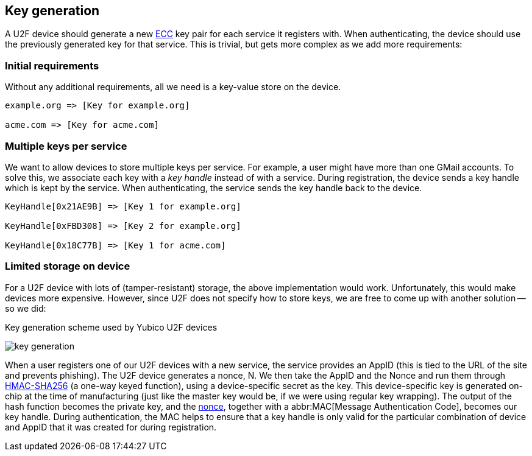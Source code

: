 == Key generation

A U2F device should generate a new http://en.wikipedia.org/wiki/Elliptic_curve_cryptography[ECC] key pair for each service it registers with. When authenticating, the device should use the previously generated key for that service. This is trivial, but gets more complex as we add more requirements:

=== Initial requirements
Without any additional requirements, all we need is a key-value store on the device.

[source, php]
----
example.org => [Key for example.org]

acme.com => [Key for acme.com]

----

=== Multiple keys per service
We want to allow devices to store multiple keys per service. For example, a user might have more than one GMail accounts.
To solve this, we associate each key with a _key handle_ instead of with a service. During registration, the device sends a key handle which is kept by the service. When authenticating, the service sends the key handle back to the device.

[source, php]
----
KeyHandle[0x21AE9B] => [Key 1 for example.org]

KeyHandle[0xFBD308] => [Key 2 for example.org]

KeyHandle[0x18C77B] => [Key 1 for acme.com]
----


=== Limited storage on device
For a U2F device with lots of (tamper-resistant) storage, the above implementation would work. Unfortunately, this would make devices more expensive. However, since U2F does not specify how to store keys, we are free to come up with another solution -- so we did:

.Key generation scheme used by Yubico U2F devices
image:key_generation.png[]

When a user registers one of our U2F devices with a new service, the service provides an AppID (this is tied to the URL of the site and prevents phishing). The U2F device generates a nonce, N. We then take the AppID and the Nonce and run them through http://en.wikipedia.org/wiki/Hash-based_message_authentication_code[HMAC-SHA256] (a one-way keyed function), using a device-specific secret as the key. This device-specific key is generated on-chip at the time of manufacturing (just like the master key would be, if we were using regular key wrapping). The output of the hash function becomes the private key, and the http://en.wikipedia.org/wiki/Cryptographic_nonce[nonce], together with a abbr:MAC[Message Authentication Code], becomes our key handle. During authentication, the MAC helps to ensure that a key handle is only valid for the particular combination of device and AppID that it was created for during registration.
